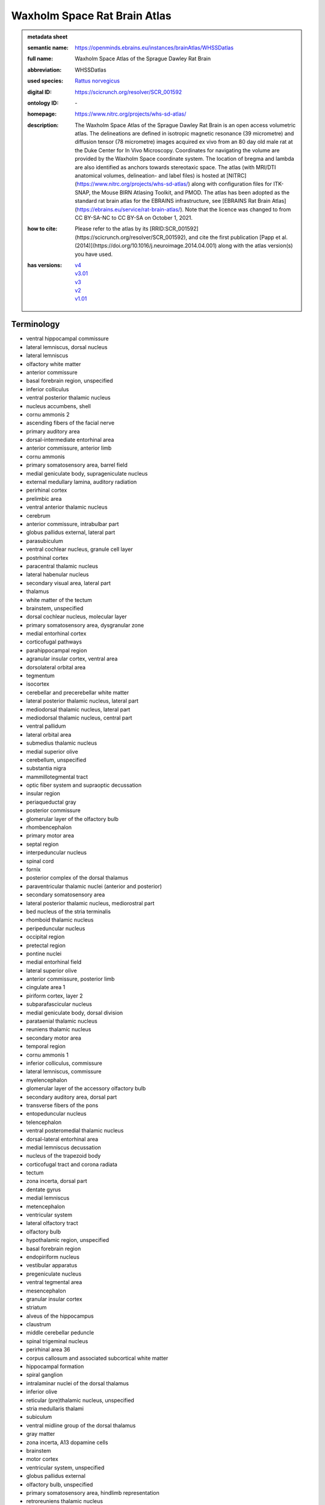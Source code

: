 #############################
Waxholm Space Rat Brain Atlas
#############################

.. admonition:: metadata sheet

   :semantic name: https://openminds.ebrains.eu/instances/brainAtlas/WHSSDatlas
   :full name: Waxholm Space Atlas of the Sprague Dawley Rat Brain
   :abbreviation: WHSSDatlas
   :used species: `Rattus norvegicus <https://openminds-documentation.readthedocs.io/en/latest/libraries/terminologies/species.html#rattus-norvegicus>`_
   :digital ID: https://scicrunch.org/resolver/SCR_001592
   :ontology ID: \-
   :homepage: https://www.nitrc.org/projects/whs-sd-atlas/
   :description: The Waxholm Space Atlas of the Sprague Dawley Rat Brain is an open access volumetric atlas. The delineations are defined in isotropic magnetic resonance (39 micrometre) and diffusion tensor (78 micrometre) images acquired ex vivo from an 80 day old male rat at the Duke Center for In Vivo Microscopy. Coordinates for navigating the volume are provided by the Waxholm Space coordinate system. The location of bregma and lambda are also identified as anchors towards stereotaxic space. The atlas (with MRI/DTI anatomical volumes, delineation- and label files) is hosted at [NITRC](https://www.nitrc.org/projects/whs-sd-atlas/) along with configuration files for ITK-SNAP, the Mouse BIRN Atlasing Toolkit, and PMOD. The atlas has been adopted as the standard rat brain atlas for the EBRAINS infrastructure, see [EBRAINS Rat Brain Atlas](https://ebrains.eu/service/rat-brain-atlas/). Note that the licence was changed to from CC BY-SA-NC to CC BY-SA on October 1, 2021.
   :how to cite: Please refer to the atlas by its [RRID:SCR_001592](https://scicrunch.org/resolver/SCR_001592), and cite the first publication [Papp et al. (2014)](https://doi.org/10.1016/j.neuroimage.2014.04.001) along with the atlas version(s) you have used.
   :has versions: | `v4 <https://openminds-documentation.readthedocs.io/en/latest/libraries/brainAtlases/Waxholm%20Space%20Rat%20Brain%20Atlas.html#version-v4>`_
                  | `v3.01 <https://openminds-documentation.readthedocs.io/en/latest/libraries/brainAtlases/Waxholm%20Space%20Rat%20Brain%20Atlas.html#version-v3-01>`_
                  | `v3 <https://openminds-documentation.readthedocs.io/en/latest/libraries/brainAtlases/Waxholm%20Space%20Rat%20Brain%20Atlas.html#version-v3>`_
                  | `v2 <https://openminds-documentation.readthedocs.io/en/latest/libraries/brainAtlases/Waxholm%20Space%20Rat%20Brain%20Atlas.html#version-v2>`_
                  | `v1.01 <https://openminds-documentation.readthedocs.io/en/latest/libraries/brainAtlases/Waxholm%20Space%20Rat%20Brain%20Atlas.html#version-v1-01>`_

Terminology
###########
* ventral hippocampal commissure
* lateral lemniscus, dorsal nucleus
* lateral lemniscus
* olfactory white matter
* anterior commissure
* basal forebrain region, unspecified
* inferior colliculus
* ventral posterior thalamic nucleus
* nucleus accumbens, shell
* cornu ammonis 2
* ascending fibers of the facial nerve
* primary auditory area
* dorsal-intermediate entorhinal area
* anterior commissure, anterior limb
* cornu ammonis
* primary somatosensory area, barrel field
* medial geniculate body, suprageniculate nucleus
* external medullary lamina, auditory radiation
* perirhinal cortex
* prelimbic area
* ventral anterior thalamic nucleus
* cerebrum
* anterior commissure, intrabulbar part
* globus pallidus external, lateral part
* parasubiculum
* ventral cochlear nucleus, granule cell layer
* postrhinal cortex
* paracentral thalamic nucleus
* lateral habenular nucleus
* secondary visual area, lateral part
* thalamus
* white matter of the tectum
* brainstem, unspecified
* dorsal cochlear nucleus, molecular layer
* primary somatosensory area, dysgranular zone
* medial entorhinal cortex
* corticofugal pathways
* parahippocampal region
* agranular insular cortex, ventral area
* dorsolateral orbital area
* tegmentum
* isocortex
* cerebellar and precerebellar white matter
* lateral posterior thalamic nucleus, lateral part
* mediodorsal thalamic nucleus, lateral part
* mediodorsal thalamic nucleus, central part
* ventral pallidum
* lateral orbital area
* submedius thalamic nucleus
* medial superior olive
* cerebellum, unspecified
* substantia nigra
* mammillotegmental tract
* optic fiber system and supraoptic decussation
* insular region
* periaqueductal gray
* posterior commissure
* glomerular layer of the olfactory bulb
* rhombencephalon
* primary motor area
* septal region
* interpeduncular nucleus
* spinal cord
* fornix
* posterior complex of the dorsal thalamus
* paraventricular thalamic nuclei (anterior and posterior)
* secondary somatosensory area
* lateral posterior thalamic nucleus, mediorostral part
* bed nucleus of the stria terminalis
* rhomboid thalamic nucleus
* peripeduncular nucleus
* occipital region
* pretectal region
* pontine nuclei
* medial entorhinal field
* lateral superior olive
* anterior commissure, posterior limb
* cingulate area 1
* piriform cortex, layer 2
* subparafascicular nucleus
* medial geniculate body, dorsal division
* parataenial thalamic nucleus
* reuniens thalamic nucleus
* secondary motor area
* temporal region
* cornu ammonis 1
* inferior colliculus, commissure
* lateral lemniscus, commissure
* myelencephalon
* glomerular layer of the accessory olfactory bulb
* secondary auditory area, dorsal part
* transverse fibers of the pons
* entopeduncular nucleus
* telencephalon
* ventral posteromedial thalamic nucleus
* dorsal-lateral entorhinal area
* medial lemniscus decussation
* nucleus of the trapezoid body
* corticofugal tract and corona radiata
* tectum
* zona incerta, dorsal part
* dentate gyrus
* medial lemniscus
* metencephalon
* ventricular system
* lateral olfactory tract
* olfactory bulb
* hypothalamic region, unspecified
* basal forebrain region
* endopiriform nucleus
* vestibular apparatus
* pregeniculate nucleus
* ventral tegmental area
* mesencephalon
* granular insular cortex
* striatum
* alveus of the hippocampus
* claustrum
* middle cerebellar peduncle
* spinal trigeminal nucleus
* perirhinal area 36
* corpus callosum and associated subcortical white matter
* hippocampal formation
* spiral ganglion
* intralaminar nuclei of the dorsal thalamus
* inferior olive
* reticular (pre)thalamic nucleus, unspecified
* stria medullaris thalami
* subiculum
* ventral midline group of the dorsal thalamus
* gray matter
* zona incerta, A13 dopamine cells
* brainstem
* motor cortex
* ventricular system, unspecified
* globus pallidus external
* olfactory bulb, unspecified
* primary somatosensory area, hindlimb representation
* retroreuniens thalamic nucleus
* genu of the facial nerve
* primary visual area
* agranular insular cortex dorsal area
* subgeniculate nucleus
* laminated pallium
* cerebral cortex
* orbitofrontal cortex
* presubiculum
* pretectothalamic lamina
* ventral cochlear nucleus, posterior part
* posterior parietal cortex
* diencephalon
* laterodorsal thalamic nucleus, dorsomedial part
* cochlear nucleus, ventral part
* cerebral nuclei
* ventral striatal region, unspecified
* molecular cell layer of the cerebellum
* ethmoid-Limitans nucleus
* frontal region
* laterodorsal thalamic nucleus, ventrolateral part
* nucleus accumbens, core
* commissure of the superior colliculus
* superficial gray layer of the superior colliculus
* ventral posterolateral thalamic nucleus
* superior paraolivary nucleus
* deeper layers of the superior colliculus
* dorsal lateral geniculate nucleus
* stria terminalis
* lateral entorhinal cortex
* dorsal cochlear nucleus, fusiform and granule layer
* agranular insular cortex, posterior area
* anteroventral thalamic nucleus, ventrolateral part
* mediofrontal cortex
* anterodorsal thalamic nucleus
* primary somatosensory area, face representation
* lateral lemniscus, ventral nucleus
* primary somatosensory cortex
* nucleus sagulum
* cingulate area 2
* caudate putamen
* midbrain
* facial nerve, unspecified
* anterior nuclei of the dorsal thalamus
* temporal association cortex
* inferior colliculus, dorsal cortex
* nucleus of the lateral olfactory tract
* substantia nigra, compact part
* periventricular gray
* inferior cerebellar peduncle
* hippocampal formation, unspecified
* medial geniculate body, ventral division
* neocortex, unspecified
* ventral periolivary nuclei
* mediodorsal thalamic nucleus, medial part
* intermediodorsal thalamic nucleus
* thalamic tracts
* superior cerebellar peduncle and prerubral field
* subthalamic nucleus
* reticular (pre)thalamic nucleus
* somatosensory cortex
* laterodorsal thalamic nuclei of the dorsal thalamus
* hindbrain
* central lateral thalamic nucleus
* inferior colliculus, brachium
* medial orbital area
* secondary visual area, medial part
* central medial thalamic nucleus
* pallidum
* piriform cortex, layer 3
* retrosplenial dysgranular area
* medial geniculate body, marginal zone
* nucleus accumbens
* non-laminated pallium
* frontal association cortex
* ventral cochlear nucleus, anterior part
* central canal
* optic tract and optic chiasm
* brachium of the superior colliculus
* lateral lemniscus, intermediate nucleus
* intergeniculate leaflet
* pretectum
* interbrain
* superior periolivary region
* medial geniculate body, medial division
* ventrolateral thalamic nucleus
* thalamus, unspecified
* inferior colliculus, external cortex
* mediodorsal nucleus of the dorsal thalamus
* nucleus of the stria medullaris
* superior colliculus
* facial nerve
* ventral posterior nucleus of the thalamus, parvicellular part
* secondary auditory area, ventral part
* cochlear nucleus, dorsal part
* xiphoid thalamic nucleus
* parietal association cortex, medial area
* anteromedial thalamic nucleus
* 4th ventricle
* angular thalamic nucleus
* posterior thalamic nucleus
* external medullary lamina
* secondary auditory area
* primary somatosensory area, trunk representation
* substantia nigra, reticular part
* lateral posterior (pulvinar) complex of the dorsal thalamus
* primary somatosensory area, forelimb representation
* parietal region
* medial habenular nucleus
* dorsal thalamus
* prethalamus
* nuclei of the lateral lemniscus
* fields of Forel
* interanteromedial thalamic nucleus
* superior olivary complex
* ventral orbital area
* lateral lemniscus, unspecified
* cingulate cortex
* zona incerta, A11 dopamine cells
* brain
* spinal trigeminal tract
* internal medullary lamina
* parietal association cortex, lateral area
* medulla oblongata
* subpallium
* intramedullary thalamic area
* pyramidal decussation
* zona incerta
* dorsal-caudal midline group of the dorsal thalamus
* cerebellum
* white matter of the brainstem
* cortical subplate
* posterior intralaminar nucleus
* entorhinal cortex
* hypothalamus
* retrosplenial granular area
* retrosplenial cortex
* epithalamus
* substantia nigra, lateral part
* habenular commissure
* globus pallidus external, medial part
* vestibular nerve
* fasciola cinereum
* ventromedial thalamic nucleus
* infralimbic area
* cortical plate
* acoustic striae
* parietal association cortex, posterior area
* zona incerta, ventral part
* zona incerta, caudal part
* perirhinal area 35
* visual cortex
* posterior thalamic nuclear group, triangular part
* cingulate region
* anteroventral thalamic nucleus, dorsomedial part
* frontal association area 3
* fimbria of the hippocampus
* reticular (pre)thalamic nucleus, auditory segment
* cornu ammonis 3
* hippocampal region
* secondary visual cortex
* commissural stria terminalis
* piriform cortex
* ventral cochlear nucleus, cap area
* fasciculus retroflexus
* parafascicular thalamic nucleus
* trapezoid body
* lateral posterior thalamic nucleus, mediocaudal part
* ventrolateral orbital area
* supraoptic decussation
* inner ear
* cochlear nerve
* optic nerve
* pons
* dorsal cochlear nucleus, deep core
* anteroventral thalamic nucleus
* zona incerta, rostral part
* auditory cortex
* amygdaloid area, unspecified
* caudal entorhinal field
* white matter
* pineal gland
* inferior colliculus, central nucleus
* cochlea
* dysgranular insular cortex
* ventral-intermediate entorhinal area
* agranular insular cortex
* cerebral cortex including the neocortex and the hippocampus
* external medullary lamina, unspecified
* medial lemniscus, unspecified
* medial geniculate complex of the dorsal thalamus
* hippocampal white matter
* ventral nuclei of the dorsal thalamus
* piriform cortex, layer 1

------------

------------

version v1.01
#############

.. admonition:: metadata sheet

   :semantic name: https://openminds.ebrains.eu/instances/brainAtlasVersion/WHSSDatlas_v1.01
   :type: \-
   :digital ID: \-
   :ontology ID: \-
   :accessibility: `free access <https://openminds-documentation.readthedocs.io/en/latest/libraries/terminologies/productAccessibility.html#free-access>`_
   :license: \-
   :support: support@ebrains.eu, https://www.nitrc.org/forum/forum.php?forum_id=9174
   :version specification: Anatomical delineations of 76 major brain regions and white matter tracts in the Sprague Dawley rat brain, based on observations in a high resolution magnetic resonance imaging (MRI) volume (DOI: 10.25493/DTSG-ZBS). This dataset is hosted on NITRC.org and includes: WHS_SD_rat_atlas_v1.01.nii.gz: delineation file with anatomical structures; WHS_SD_rat_atlas_v1.label: text file naming the anatomical structures; MBAT_WHS_SD_rat_atlas_v1.01.zip: files describing a suggested hierarchical organization of the anatomical structures. Note: The licence was changed to from CC BY-SA-NC to CC BY-SA on October 1, 2021.
   :how to cite: Please refer to the atlas by its [RRID:SCR_001592](https://scicrunch.org/resolver/SCR_001592), and cite the following publications: [Papp et al. (2014)](https://doi.org/10.1016/j.neuroimage.2014.04.001); [Papp et al. (2015)](https://doi.org/10.1016/j.neuroimage.2014.10.017).

`BACK TO TOP <Waxholm Space Rat Brain Atlas_>`_

------------

version v2
##########

.. admonition:: metadata sheet

   :semantic name: https://openminds.ebrains.eu/instances/brainAtlasVersion/WHSSDatlas_v2
   :type: \-
   :digital ID: \-
   :ontology ID: \-
   :accessibility: `free access <https://openminds-documentation.readthedocs.io/en/latest/libraries/terminologies/productAccessibility.html#free-access>`_
   :license: \-
   :support: support@ebrains.eu, https://www.nitrc.org/forum/forum.php?forum_id=9174
   :version specification: Anatomical delineations of 79 brain regions and white matter tracts in the Sprague Dawley rat brain, based on observations in a high resolution magnetic resonance imaging (MRI) volume (DOI: 10.25493/DTSG-ZBS). Version 2 of the Waxholm Space atlas of the Sprague Dawley rat brain contains 13 new and updated delineations of the hippocampal formation and parahippocampal region, and 66 structure delineations unchanged relative to v1.01. This dataset is hosted on NITRC.org and includes: WHS_SD_rat_atlas_v2.nii.gz: delineation file with anatomical structures; WHS_SD_rat_atlas_v2.label: text file naming anatomical structures; MBAT_WHS_SD_rat_atlas_v2.zip: file describing a suggested hierarchy of the anatomical structures. Note: The licence was changed to from CC BY-SA-NC to CC BY-SA on October 1, 2021.
   :how to cite: Please refer to the atlas by its [RRID:SCR_001592](https://scicrunch.org/resolver/SCR_001592), and cite the following publications: [Papp et al. (2014)](https://doi.org/10.1016/j.neuroimage.2014.04.001); [Kjonigsen et al. (2015)](https://doi.org/10.1016/j.neuroimage.2014.12.080).
   :previous version: `v1.01 <https://openminds-documentation.readthedocs.io/en/latest/libraries/brainAtlases/Waxholm%20Space%20Rat%20Brain%20Atlas.html#version-v1-01>`_

`BACK TO TOP <Waxholm Space Rat Brain Atlas_>`_

------------

version v3
##########

.. admonition:: metadata sheet

   :semantic name: https://openminds.ebrains.eu/instances/brainAtlasVersion/WHSSDatlas_v3
   :type: \-
   :digital ID: \-
   :ontology ID: \-
   :accessibility: `free access <https://openminds-documentation.readthedocs.io/en/latest/libraries/terminologies/productAccessibility.html#free-access>`_
   :license: \-
   :support: support@ebrains.eu, https://www.nitrc.org/forum/forum.php?forum_id=9174
   :version specification: Anatomical delineations of 118 brain regions and white matter tracts in the Sprague Dawley rat brain, based on observations in a high resolution magnetic resonance imaging (MRI) volume (DOI: 10.25493/DTSG-ZBS). Version 3 of the Waxholm Space atlas of the Sprague Dawley rat brain contains 41 new and 10 updated delineations related or adjacent to the ascending the auditory system. 65 delineations have remained unchanged relative to v2. This dataset is hosted on NITRC.org and includes: WHS_SD_rat_atlas_v3.nii.gz: delineation file with anatomical structures; WHS_SD_rat_atlas_v3.label: text file naming anatomical structures; MBAT_WHS_SD_rat_atlas_v3.zip: file describing a suggested hierarchy of the anatomical structures. Note: The licence was changed to from CC BY-SA-NC to CC BY-SA on October 1, 2021.
   :how to cite: Please refer to the atlas by its [RRID:SCR_001592](https://scicrunch.org/resolver/SCR_001592), and cite the following publications: [Papp et al. (2014)](https://doi.org/10.1016/j.neuroimage.2014.04.001); [Osen et al. (2019)](https://doi.org/10.1016/j.neuroimage.2019.05.016).
   :previous version: `v2 <https://openminds-documentation.readthedocs.io/en/latest/libraries/brainAtlases/Waxholm%20Space%20Rat%20Brain%20Atlas.html#version-v2>`_

`BACK TO TOP <Waxholm Space Rat Brain Atlas_>`_

------------

version v3.01
#############

.. admonition:: metadata sheet

   :semantic name: https://openminds.ebrains.eu/instances/brainAtlasVersion/WHSSDatlas_v3.01
   :type: \-
   :digital ID: \-
   :ontology ID: \-
   :accessibility: `free access <https://openminds-documentation.readthedocs.io/en/latest/libraries/terminologies/productAccessibility.html#free-access>`_
   :license: \-
   :support: support@ebrains.eu, https://www.nitrc.org/forum/forum.php?forum_id=9174
   :version specification: \-
   :how to cite: Please refer to the atlas by its [RRID:SCR_001592](https://scicrunch.org/resolver/SCR_001592), and cite the following publications: [Papp et al. (2014)](https://doi.org/10.1016/j.neuroimage.2014.04.001); [Osen et al. (2019)](https://doi.org/10.1016/j.neuroimage.2019.05.016).
   :previous version: `v3 <https://openminds-documentation.readthedocs.io/en/latest/libraries/brainAtlases/Waxholm%20Space%20Rat%20Brain%20Atlas.html#version-v3>`_

`BACK TO TOP <Waxholm Space Rat Brain Atlas_>`_

------------

version v4
##########

.. admonition:: metadata sheet

   :semantic name: https://openminds.ebrains.eu/instances/brainAtlasVersion/WHSSDatlas_v4
   :type: \-
   :digital ID: \-
   :ontology ID: \-
   :accessibility: `free access <https://openminds-documentation.readthedocs.io/en/latest/libraries/terminologies/productAccessibility.html#free-access>`_
   :license: \-
   :support: support@ebrains.eu, https://www.nitrc.org/forum/forum.php?forum_id=9174
   :version specification: Anatomical delineations of 222 brain regions and white matter tracts in the Sprague Dawley rat brain, based on a high resolution magnetic resonance imaging (MRI) volume (DOI: 10.25493/DTSG-ZBS). Version 4 of the Waxholm Space atlas of the Sprague Dawley rat brain contains 112 new and 56 updated delineations related or adjacent to the basal ganglia, thalamus and cortical structures. 54 delineations have remained unchanged and 9 have been completely replaced relative to v3. This dataset is hosted on NITRC.org and includes: WHS_SD_rat_atlas_v4.nii.gz: delineation file with anatomical structures; WHS_SD_rat_atlas_v4.label: text file naming anatomical structures; MBAT_WHS_SD_rat_atlas_v4.zip: file describing a suggested hierarchy of the anatomical structures
   :how to cite: Please refer to the atlas by its [RRID:SCR_001592](https://scicrunch.org/resolver/SCR_001592), and cite the following publications: [Papp et al. (2014)](https://doi.org/10.1016/j.neuroimage.2014.04.001); [Kleven et al. (2023)](https://doi.org/10.21203/rs.3.rs-2466303/v1).
   :previous version: `v3.01 <https://openminds-documentation.readthedocs.io/en/latest/libraries/brainAtlases/Waxholm%20Space%20Rat%20Brain%20Atlas.html#version-v3-01>`_

`BACK TO TOP <Waxholm Space Rat Brain Atlas_>`_

------------

